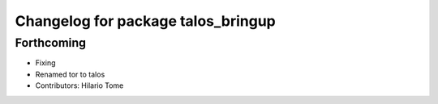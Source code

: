 ^^^^^^^^^^^^^^^^^^^^^^^^^^^^^^^^^^^
Changelog for package talos_bringup
^^^^^^^^^^^^^^^^^^^^^^^^^^^^^^^^^^^

Forthcoming
-----------
* Fixing
* Renamed tor to talos
* Contributors: Hilario Tome
